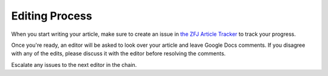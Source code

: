 Editing Process
===============

When you start writing your article, make sure to create an issue in `the ZFJ Article Tracker <https://github.com/theZFJ/articleTracker>`_ to track your progress. 

Once you're ready, an editor will be asked to look over your article and leave Google Docs comments. If you disagree with any of the edits, please discuss it with the editor before resolving the comments.

Escalate any issues to the next editor in the chain. 